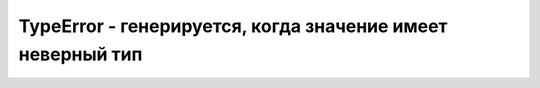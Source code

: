 TypeError - генерируется, когда значение имеет неверный тип
===========================================================


.. js:class:: TypeError([message])

    Наследник :js:class:`Error`